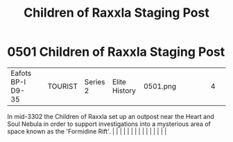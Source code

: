 :PROPERTIES:
:ID:       27bb5b55-ee10-4f7d-8196-fefbc0c0bbb6
:END:
#+title: Children of Raxxla Staging Post
#+filetags: :beacon:
*     0501  Children of Raxxla Staging Post
| Eafots BP-I D9-35                    |               | TOURIST                | Series 2  | Elite History | 0501.png |           |               |                                                                                                                                                                                                                                                                                                                                                                                                                                                                                                                                                                                                                                                                                                                                                                                                                                                                                                                                                                                                                       |           |     4 | 

In mid-3302 the Children of Raxxla set up an outpost near the Heart and Soul Nebula in order to support investigations into a mysterious area of space known as the 'Formidine Rift'.                                                                                                                                                                                                                                                                                                                                                                                                                                                                                                                                                                                                                                                                                                                                                                                                                                                                                                                                                                                                                                                                                                                                                                                                                                                                                                                                                                                                                                                                                                                                                                                                                                                                                                                                                                                                                                                                                                                                                                                                                                                                                                                                                                                                                                                                                                                                                                                                                                                                                                                                                                                                                                                                                                                                                                                                                                                             |   |   |                                                                                                                                                                                                                                                                                                                                                                                                                                                                                                                                                                                                                                                                                                                                                                                                                                                                                                                                                                                                                       |   |   |   |   |   |   |   |   |   |   |   |   

[[file:img/beacons/0501.png]]
